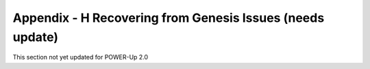 
Appendix - H Recovering from Genesis Issues (needs update)
==========================================================

This section not yet updated for POWER-Up 2.0


